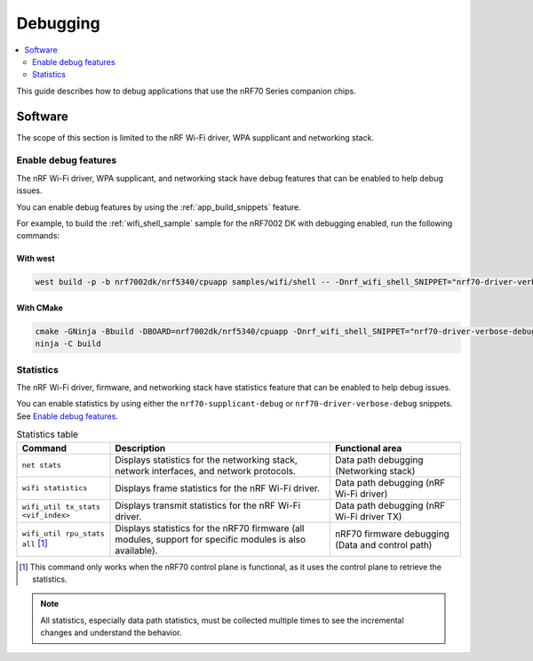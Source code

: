 .. _ug_nrf70_developing_debugging:

Debugging
#########

.. contents::
   :local:
   :depth: 2

This guide describes how to debug applications that use the nRF70 Series companion chips.

Software
********

The scope of this section is limited to the nRF Wi-Fi driver, WPA supplicant and networking stack.

Enable debug features
=====================

The nRF Wi-Fi driver, WPA supplicant, and networking stack have debug features that can be enabled to help debug issues.

You can enable debug features by using the :ref:`app_build_snippets` feature.

For example, to build the :ref:`wifi_shell_sample` sample for the nRF7002 DK with debugging enabled, run the following commands:

With west
---------

.. code-block:: console

    west build -p -b nrf7002dk/nrf5340/cpuapp samples/wifi/shell -- -Dnrf_wifi_shell_SNIPPET="nrf70-driver-verbose-debug;nrf70-supplicant-debug"

With CMake
----------

.. code-block:: console

    cmake -GNinja -Bbuild -DBOARD=nrf7002dk/nrf5340/cpuapp -Dnrf_wifi_shell_SNIPPET="nrf70-driver-verbose-debug;nrf70-supplicant-debug" samples/wifi/shell
    ninja -C build

Statistics
==========

The nRF Wi-Fi driver, firmware, and networking stack have statistics feature that can be enabled to help debug issues.

You can enable statistics by using either the ``nrf70-supplicant-debug`` or ``nrf70-driver-verbose-debug`` snippets.
See `Enable debug features`_.

.. list-table:: Statistics table
    :header-rows: 1

    * - Command
      - Description
      - Functional area
    * - ``net stats``
      - Displays statistics for the networking stack, network interfaces, and network protocols.
      - Data path debugging (Networking stack)
    * - ``wifi statistics``
      - Displays frame statistics for the nRF Wi-Fi driver.
      - Data path debugging (nRF Wi-Fi driver)
    * - ``wifi_util tx_stats <vif_index>``
      - Displays transmit statistics for the nRF Wi-Fi driver.
      - Data path debugging (nRF Wi-Fi driver TX)
    * - ``wifi_util rpu_stats all`` [1]_
      - Displays statistics for the nRF70 firmware (all modules, support for specific modules is also available).
      - nRF70 firmware debugging (Data and control path)
.. [1] This command only works when the nRF70 control plane is functional, as it uses the control plane to retrieve the statistics.

.. note::
   All statistics, especially data path statistics, must be collected multiple times to see the incremental changes and understand the behavior.
